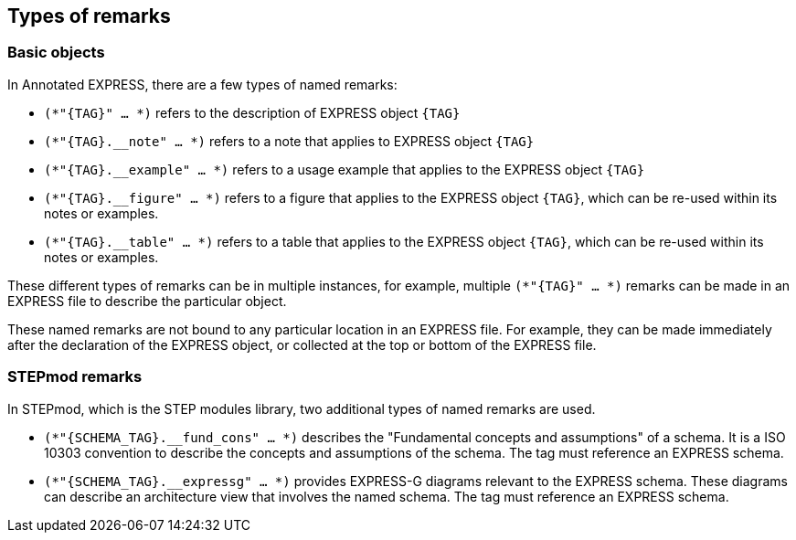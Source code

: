 == Types of remarks

=== Basic objects

In Annotated EXPRESS, there are a few types of named remarks:

* `(*"{TAG}" ... *)` refers to the description of EXPRESS object `{TAG}`

* `(*"{TAG}.__note" ... *)` refers to a note that applies to EXPRESS object
`{TAG}`

* `(*"{TAG}.__example" ... *)` refers to a usage example that applies to the
EXPRESS object `{TAG}`

* `(*"{TAG}.__figure" ... *)` refers to a figure that applies to the EXPRESS
object `{TAG}`, which can be re-used within its notes or examples.

* `(*"{TAG}.__table" ... *)` refers to a table that applies to the EXPRESS
object `{TAG}`, which can be re-used within its notes or examples.

These different types of remarks can be in multiple instances, for example,
multiple `(*"{TAG}" ... *)` remarks can be made in an EXPRESS file to describe
the particular object.

These named remarks are not bound to any particular location in an EXPRESS file.
For example, they can be made immediately after the declaration of the EXPRESS
object, or collected at the top or bottom of the EXPRESS file.

=== STEPmod remarks

In STEPmod, which is the STEP modules library, two additional types of
named remarks are used.

* `(*"{SCHEMA_TAG}.__fund_cons" ... *)` describes the
"Fundamental concepts and assumptions" of a schema. It is a ISO 10303 convention
to describe the concepts and assumptions of the schema. The tag must reference
an EXPRESS schema.

* `(*"{SCHEMA_TAG}.__expressg" ... *)` provides EXPRESS-G diagrams relevant
to the EXPRESS schema. These diagrams can describe an architecture view that
involves the named schema. The tag must reference an EXPRESS schema.
